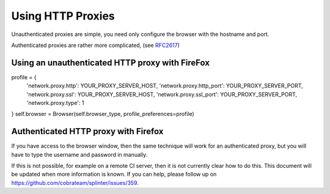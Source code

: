 .. Copyright 2014 splinter authors. All rights reserved.
   Use of this source code is governed by a BSD-style
   license that can be found in the LICENSE file.

.. meta::
    :description: Using HTTP proxies
    :keywords: splinter, python, tutorial, documentation, proxy

++++++++++++++++++++++++++++++++++++++++++++
Using HTTP Proxies
++++++++++++++++++++++++++++++++++++++++++++

Unauthenticated proxies are simple, you need only configure
the browser with the hostname and port.

Authenticated proxies are rather more complicated, (see
`RFC2617 <http://www.ietf.org/rfc/rfc2617.txt>`_)


Using an unauthenticated HTTP proxy with FireFox
------------------------------------------------

::

profile = {
    'network.proxy.http': YOUR_PROXY_SERVER_HOST,
    'network.proxy.http_port': YOUR_PROXY_SERVER_PORT,
    'network.proxy.ssl': YOUR_PROXY_SERVER_HOST,
    'network.proxy.ssl_port': YOUR_PROXY_SERVER_PORT,
    'network.proxy.type': 1
}
self.browser = Browser(self.browser_type, profile_preferences=profile)


Authenticated HTTP proxy with Firefox
-------------------------------------

If you have access to the browser window, then the same technique will
work for an authenticated proxy, but you will have to type the username
and password in manually.

If this is not possible, for example on a remote CI server, then it is
not currently clear how to do this. This document will be updated when
more information is known. If you can help, please follow up on
`https://github.com/cobrateam/splinter/issues/359 <https://github.com/cobrateam/splinter/issues/359>`_.

